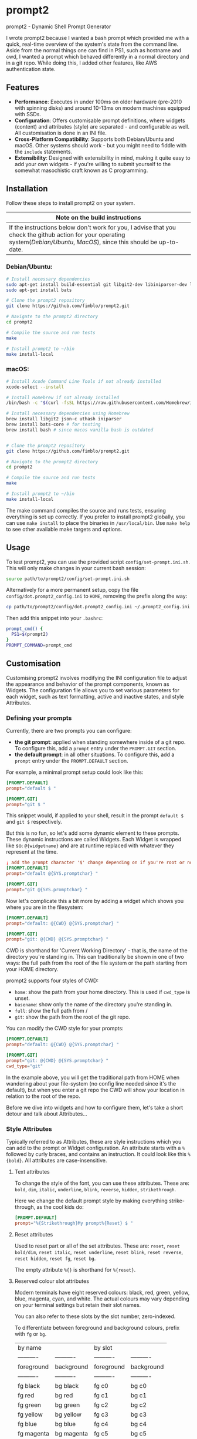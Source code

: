 * prompt2
[[https://github.com/fimblo/prompt2/actions/workflows/ubuntu.yml/badge.svg]]
[[https://github.com/fimblo/prompt2/actions/workflows/macos.yml/badge.svg]]

prompt2 - Dynamic Shell Prompt Generator

I wrote prompt2 because I wanted a bash prompt which provided me with
a quick, real-time overview of the system's state from the command
line. Aside from the normal things one can find in PS1, such as
hostname and cwd, I wanted a prompt which behaved differently in a
normal directory and in a git repo. While doing this, I added other
features, like AWS authentication state.


** Features
- *Performance*: Executes in under 100ms on older hardware (pre-2010
  with spinning disks) and around 10-13ms on modern machines equipped
  with SSDs.
- *Configuration*: Offers customisable prompt definitions, where
  widgets (content) and attributes (style) are separated - and
  configurable as well. All customisation is done in an INI file.
- *Cross-Platform Compatibility*: Supports both Debian/Ubuntu and
  macOS. Other systems should work - but you might need to fiddle with
  the =include= statements.
- *Extensibility*:  Designed with extensibility in mind, making it
  quite easy to add your own widgets - if you're willing to submit
  yourself to the somewhat masochistic craft known as C programming.
  
** Installation

Follow these steps to install prompt2 on your system.

| Note on the build instructions                                        |
|-----------------------------------------------------------------------|
| If the instructions below don't work for you, I advise that you check the  github action for your operating system([[.github/workflows/ubuntu.yml][Debian/Ubuntu]], [[.github/workflows/macos.yml][MacOS]]), since this should be up-to-date. |

*** Debian/Ubuntu:

#+begin_src bash
  # Install necessary dependencies
  sudo apt-get install build-essential git libgit2-dev libiniparser-dev libjson-c-dev uthash-dev
  sudo apt-get install bats

  # Clone the prompt2 repository
  git clone https://github.com/fimblo/prompt2.git

  # Navigate to the prompt2 directory
  cd prompt2

  # Compile the source and run tests
  make

  # Install prompt2 to ~/bin
  make install-local
#+end_src


*** macOS:

#+begin_src bash
  # Install Xcode Command Line Tools if not already installed
  xcode-select --install

  # Install Homebrew if not already installed
  /bin/bash -c "$(curl -fsSL https://raw.githubusercontent.com/Homebrew/install/HEAD/install.sh)"

  # Install necessary dependencies using Homebrew
  brew install libgit2 json-c uthash iniparser
  brew install bats-core # for testing
  brew install bash # since macos vanilla bash is outdated


  # Clone the prompt2 repository
  git clone https://github.com/fimblo/prompt2.git

  # Navigate to the prompt2 directory
  cd prompt2

  # Compile the source and run tests
  make

  # Install prompt2 to ~/bin
  make install-local
#+end_src


The make command compiles the source and runs tests, ensuring
everything is set up correctly. If you prefer to install prompt2
globally, you can use =make install= to place the binaries in
=/usr/local/bin=. Use =make help= to see other available make targets
and options.

** Usage

To test prompt2, you can use the provided script
=config/set-prompt.ini.sh=. This will only make changes in your
current bash session:

#+begin_src bash
  source path/to/prompt2/config/set-prompt.ini.sh
#+end_src



Alternatively for a more permanent setup, copy the file
=config/dot.prompt2_config.ini= to =HOME=, removing the prefix along
the way:

#+begin_src bash
  cp path/to/prompt2/config/dot.prompt2_config.ini ~/.prompt2_config.ini
#+end_src

Then add this snippet into your =.bashrc=:

#+begin_src bash
  prompt_cmd() {
    PS1=$(prompt2)
  }
  PROMPT_COMMAND=prompt_cmd
#+end_src

** Customisation

Customising prompt2 involves modifying the INI configuration file to
adjust the appearance and behavior of the prompt components, known as
Widgets. The configuration file allows you to set various parameters
for each widget, such as text formatting, active and inactive states,
and style Attributes.

*** Defining your prompts

Currently, there are two prompts you can configure:
- *the git prompt*: applied when standing somewhere inside of a git
  repo. To configure this, add a =prompt= entry under the =PROMPT.GIT=
  section.
- *the default prompt*: in all other situations. To configure this,
  add a =prompt= entry under the =PROMPT.DEFAULT= section.

For example, a minimal prompt setup could look like this:

#+begin_src conf
  [PROMPT.DEFAULT]
  prompt="default $ "

  [PROMPT.GIT]
  prompt="git $ "
#+end_src

This snippet would, if applied to your shell, result in the prompt
=default $= and =git $= respectively.

But this is no fun, so let's add some dynamic element to these
prompts. These dynamic instructions are called Widgets. Each Widget is
wrapped like so: =@{widgetname}= and are at runtime replaced with
whatever they represent at the time.

#+begin_src conf
  ; add the prompt character '$' change depending on if you're root or not
  [PROMPT.DEFAULT]
  prompt="default @{SYS.promptchar} "

  [PROMPT.GIT]
  prompt="git @{SYS.promptchar} "
#+end_src

Now let's complicate this a bit more by adding a widget which shows
you where you are in the filesystem:

#+begin_src conf
  [PROMPT.DEFAULT]
  prompt="default: @{CWD} @{SYS.promptchar} "

  [PROMPT.GIT]
  prompt="git: @{CWD} @{SYS.promptchar} "
#+end_src

CWD is shorthand for 'Current Working Directory' - that is, the name
of the directory you're standing in. This can traditionally be shown
in one of two ways: the full path from the root of the file system or
the path starting from your HOME directory.

prompt2 supports four styles of CWD:
  - =home=: show the path from your home directory. This is used if
    =cwd_type= is unset.
  - =basename=: show only the name of the directory you're standing
    in.
  - =full=: show the full path from /
  - =git=: show the path from the root of the git repo. 

You can modify the CWD style for your prompts:

#+begin_src conf
  [PROMPT.DEFAULT]
  prompt="default: @{CWD} @{SYS.promptchar} "

  [PROMPT.GIT]
  prompt="git: @{CWD} @{SYS.promptchar} "
  cwd_type="git"
#+end_src

In the example above, you will get the traditional path from HOME when
wandering about your file-system (no config line needed since it's the
default), but when you enter a git repo the CWD will show your
location in relation to the root of the repo.

Before we dive into widgets and how to configure them, let's take a
short detour and talk about Attributes...

*** Style Attributes

Typically referred to as Attributes, these are style instructions
which you can add to the prompt or Widget configuration. An attribute
starts with a =%= followed by curly braces, and contains an
instruction. It could look like this =%{bold}=. All attributes are
case-insensitive.

**** Text attributes

To change the style of the font, you can use these attributes. These
are: =bold=, =dim=, =italic=, =underline=, =blink=, =reverse=,
=hidden=, =strikethrough=.


Here we change the default prompt style by making everything
strike-through, as the cool kids do:

#+begin_src conf
  [PROMPT.DEFAULT]
  prompt="%{Strikethrough}My prompt%{Reset} $ "
#+end_src

**** Reset attributes

Used to reset part or all of the set attributes. These are: =reset=,
=reset bold/dim=, =reset italic=, =reset underline=, =reset blink=,
=reset reverse=, =reset hidden=, =reset fg=, =reset bg=.

The empty attribute =%{}= is shorthand for =%{reset}=.

**** Reserved colour slot attributes

Modern terminals have eight reserved colours: black, red, green,
yellow, blue, magenta, cyan, and white. The actual colours may vary
depending on your terminal settings but retain their slot names.

You can also refer to these slots by the slot number, zero-indexed.

To differentiate between foreground and background colours, prefix with
=fg= or =bg=.


| by name    |            | by slot    |            |
| ---------- | ---------- | ---------- | ---------- |
| foreground | background | foreground | background |
| ---------- | ---------- | ---------- | ---------- |
| fg black   | bg black   | fg c0      | bg c0      |
| fg red     | bg red     | fg c1      | bg c1      |
| fg green   | bg green   | fg c2      | bg c2      |
| fg yellow  | bg yellow  | fg c3      | bg c3      |
| fg blue    | bg blue    | fg c4      | bg c4      |
| fg magenta | bg magenta | fg c5      | bg c5      |
| fg cyan    | bg cyan    | fg c6      | bg c6      |
| fg white   | bg white   | fg c7      | bg c7      |


#+begin_src conf
  [PROMPT.DEFAULT]
  # blue and yellow foreground text
  prompt="%{fg blue}My %{fg c4}prompt%{reset}$ "
#+end_src

Note: each of the above have a corresponding =bright= version. So you
can get a bright magenta background by writing =bg bright magenta= or
=bg bright c5=

**** Named RGB codes

Using a terminal palette is useful, but sometimes you might want to
There are 658 named full RGB colours. These names come from the
[[https://en.wikipedia.org/wiki/X11_color_names][original X11 colour-set]] which can be found littering the internet. The
file and its license can be found in the [[etc/][etc/]] directory of this
project.

Using these are easy - prefix the colour name with =fg-= or =bg-= to
indicate if you want to colour the text or the background. The hyphen
is needed to differentiate from the named reserved colours.

#+begin_src conf
  [PROMPT.DEFAULT]
  # Cadet Blue text, with empty attribute to reset the colour
  prompt="%{fg-cadetblue}TEXT%{} $ "
#+end_src

Note: it's sometimes hard to know what colours look nice. I've
supplied a small script in =scripts/print_colours.pl= which prints all
the colours with their names. Run it in your terminal like this:
  
#+begin_src bash
  $ path/to/repo/scripts/print_colours.pl
#+end_src

**** Combining attributes

To save space and to avoid cognitive overload, it's possible to
combine attributes. For example, if you want:
- foreground palegreen2
- background grey10
- bold
- strikethrough

Then you can do this:

#+begin_src conf
  [PROMPT.DEFAULT]
  prompt="%{fg-palegreen2, bg-grey10, bold, strikethrough}TEXT%{} $ "
#+end_src

**** Note: Plain terminal escape codes

These aren't really attributes - it's just the normal terminal escape
codes. If you want to insert a terminal bell (=\[\a\]=) or for some
reason want to use the escape sequence for an RGB colour
(=\[\e[38;2;30;30;30\]=), prompt2 will ignore this as long as you wrap
the code in escaped brackets as specified in the section =[PROMPTING]=
in the bash man-page.
*** Widgets

Widgets are the dynamic elements in your prompt. We've already seen
two types: =@{CWD}= and =@{SYS.promptchar}= - but there's many more:

#+begin_example
CWD                          # current working directory
Repo.is_git_repo             # if . is a git repo
Repo.name                    # name of git repo
Repo.branch_name             # name of branch
Repo.rebase_active           # if rebase is in progress
Repo.conflicts               # number of conflicts in repo
Repo.ahead                   # number of commits ahead of remote
Repo.behind                  # number of commits behind remote
Repo.staged                  # number of staged files
Repo.modified                # number of changed modified files
Repo.untracked               # number of untracked files
AWS.token_is_valid           # if there is a valid AWS SSO token
AWS.token_remaining_hours    # AWS SSO token: how many hours are remaining
AWS.token_remaining_minutes  # AWS SSO token: how many minutes are remaining
SYS.username                 # username
SYS.hostname                 # hostname
SYS.uid                      # the effective uid of the user
SYS.gid                      # the effective gid of the user
SYS.promptchar               # set to '#' if the uid==0, '$' otherwise
SPC                          # spacefiller (see below)
#+end_example

All but the =@{SPC}= can be active or inactive. Each of these two
states have its own text replacement and colour.


Notes on two special widgets:
- =CWD=: This widget, which prints the path to your location in the
  filesystem, will automatically be truncated if the path won't fit in
  your terminal.
- =SPC=: Can be used once on each line of the prompt to align the
  remaining widgets to the right of the terminal.

All widgets are case-insensitive.

*** Customising Widgets

So far, we've only been configuring the prompt itself. But you can
also configure the widgets themselves - what the widgets should be
replaced with when active or inactive and what colours to use.

To customise the Default settings for all widgets, you can modify its
settings in the INI file as follows:

The default hard-coded config looks like this:

- =max_width=: 256 characters
- =string_active=: the format string "%s"
- =string_inactive=: the format string "%s"
- =colour_on=: no style
- =colour_off=: no style

These can be overridden with your own defaults, by creating your own
=[WIDGET_DEFAULT]= section like this:

#+begin_src conf
  [WIDGET_DEFAULT]
  max_width=128              # shorten if longer than this
  string_active="%s"
  string_inactive="%s"
  colour_on="%{fg bright cyan}"
  colour_off="%{fg cyan; dim}"
#+end_src

- =max_width=: The space a widget takes in the prompt, sans terminal
  escape codes. All widgets will be shortened on the right edge except
  for CWD where the beginning is cut away. Like mentioned above, CWD
  is automatically shortened if it doesn't fit in the terminal (so you
  only need to set =max_width= if you want to).

- =string_active= and =string_inactive=: These parameters define the
  format strings used when the widget is active or inactive. It's
  inserted directly into the printf (or snprintf) function, so you can
  use what you know from that, if you want. Otherwise, the important
  thing is that =%s= is the placeholder for the value of the widget.
  Use that and you'll be all set.

- =colour_on= and =colour_off=: These parameters control the text
  attributes for the active and inactive states of the widget. See
  [[#style-attributes][Style Attributes]] for details on what these are.

  For example, to set the foreground colour to a specific shade of blue
  using RGB values, you would use:
  
  #+begin_src conf
  colour_on="%{fg-goldenrod}"  # A nice shade of gold
  #+end_src

  Similarly, to set a background colour using RGB, you might use:
  
  #+begin_src conf
  colour_off="%{bg-grey10}"  # A dark background
  #+end_src


**** Overriding the default widget

Each individual widget can override the default config, for example
for =Repo.branch_name= here, where we normally would shorten longer
branch names to save space in the terminal.

#+begin_src conf
  [Repo.branch_name]
  max_width=20
#+end_src

We might also want to override =string_inactive= to show a hyphen if
there is no defined branch name yet. Remember: the other settings are
inherited from the default, so we don't need to tell it to print the
branch name if there is one.
#+begin_src conf
  [Repo.branch_name]
  max_width=20
  string_inactive="-"
#+end_src

Here's another example, where prompt2 will only show the conflict
widget if there is a git conflict. In other situations, it will not be
visible.

#+begin_src conf
  [Repo.conflicts]
  string_active="<conflicts: %s>"
  string_inactive=""
  colour_on="%{fg-orangeRed1}"
  colour_off=""
#+end_src

**** Nesting widgets

prompt2 supports nested widgets (only one layer deep). Here's an
example with some annotation to make things a little easier to
understand.

#+begin_src conf
  # Here we have a simple prompt which has one widget in it -
  # =AWS.token_is_valid=. This widget is active if you have a valid aws
  # token right now.

  [PROMPT.DEFAULT]
  prompt="@{AWS.token_is_valid} $ "

  # The widget in question will, if active (valid token), be replaced
  # with the two widgets below, with some decorations.
  # As you can see, when it's inactive, then it's replaced with nothing.
  [AWS.token_is_valid]
  string_active="<@{AWS.token_remaining_hours}:@{AWS.token_remaining_minutes}>"
  string_inactive=""

  # The minute portion of the token's remaining validity will be shown
  # regardless of if it's active or not. However, if the remaining time
  # goes under a threshold of ten minutes, it will go active - and
  # change to a red colour.
  [AWS.token_remaining_minutes]
  colour_on="%{fg-red1}"
  colour_off=""
#+end_src


** Third-party Licenses

prompt2 is distributed under the GNU General Public License v3
(GPLv3), which allows users to use, modify, and distribute the
software, provided that all copies and derivatives remain under the
same license. This ensures that improvements and modifications to the
software remain free and accessible to the community.

This project includes the =etc/rgb.txt= file from Xorg, which is
licensed under the MIT License. The original license text for this
file can be found in the =etc/LICENSE_rgb.txt= file in this
repository.

